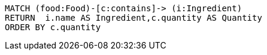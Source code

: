 [source,ruby]
----
MATCH (food:Food)-[c:contains]-> (i:Ingredient)
RETURN  i.name AS Ingredient,c.quantity AS Quantity
ORDER BY c.quantity
----
